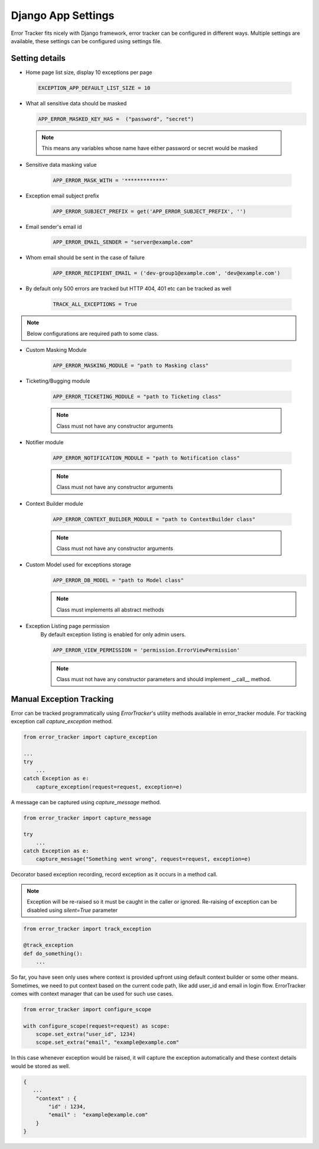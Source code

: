 Django App Settings
-------------------

Error Tracker fits nicely with Django framework, error tracker can be configured in different ways.
Multiple settings are available, these settings can be configured using settings file.

Setting details
~~~~~~~~~~~~~~~

- Home page list size, display 10 exceptions per page

 .. code::

  EXCEPTION_APP_DEFAULT_LIST_SIZE = 10

- What all sensitive data should be masked

  .. code::

    APP_ERROR_MASKED_KEY_HAS =  ("password", "secret")

 .. note::
    This means any variables whose name have either password or secret would be masked

- Sensitive data masking value

    .. code::

        APP_ERROR_MASK_WITH = '*************'

- Exception email subject prefix

    .. code::

        APP_ERROR_SUBJECT_PREFIX = get('APP_ERROR_SUBJECT_PREFIX', '')

- Email sender's email id
    .. code::

        APP_ERROR_EMAIL_SENDER = "server@example.com"

- Whom email should be sent in the case of failure

    .. code::

        APP_ERROR_RECIPIENT_EMAIL = ('dev-group1@example.com', 'dev@example.com')
- By default only 500 errors are tracked but HTTP 404, 401 etc can be tracked as well

    .. code::

        TRACK_ALL_EXCEPTIONS = True

.. note::
    Below configurations are required path to some class.

- Custom Masking Module

    .. code::

        APP_ERROR_MASKING_MODULE = "path to Masking class"

- Ticketing/Bugging module

    .. code::

        APP_ERROR_TICKETING_MODULE = "path to Ticketing class"

    .. note::
        Class must not have any constructor arguments

- Notifier module

    .. code::

        APP_ERROR_NOTIFICATION_MODULE = "path to Notification class"

    .. note::
        Class must not have any constructor arguments

- Context Builder module

    .. code::

        APP_ERROR_CONTEXT_BUILDER_MODULE = "path to ContextBuilder class"

    .. note::
        Class must not have any constructor arguments

- Custom Model used for exceptions storage
    .. code::

        APP_ERROR_DB_MODEL = "path to Model class"

    .. note::
        Class must implements all abstract methods

- Exception Listing page permission
    By default exception listing is enabled for only admin users.


    .. code::

        APP_ERROR_VIEW_PERMISSION = 'permission.ErrorViewPermission'

    .. note::
        Class must not have any constructor parameters and should implement __call__ method.


Manual Exception Tracking
~~~~~~~~~~~~~~~~~~~~~~~~~

Error can be tracked programmatically using `ErrorTracker`'s utility methods available in error_tracker module.
For tracking exception call `capture_exception` method.

.. code::

    from error_tracker import capture_exception

    ...
    try
        ...
    catch Exception as e:
        capture_exception(request=request, exception=e)


A message can be captured using `capture_message` method.

.. code::

    from error_tracker import capture_message

    try
        ...
    catch Exception as e:
        capture_message("Something went wrong", request=request, exception=e)




Decorator based exception recording, record exception as it occurs in a method call.

.. note::
    Exception will be re-raised so it must be caught in the caller or ignored.
    Re-raising of exception can be disabled using `silent=True` parameter

.. code::

    from error_tracker import track_exception

    @track_exception
    def do_something():
        ...

So far, you have seen only uses where context is provided upfront using default context builder or some other means.
Sometimes, we need to put context based on the current code path, like add user_id and email in login flow.
ErrorTracker comes with context manager that can be used for such use cases.

.. code::

    from error_tracker import configure_scope

    with configure_scope(request=request) as scope:
        scope.set_extra("user_id", 1234)
        scope.set_extra("email", "example@example.com"


In this case whenever exception would be raised, it will capture the exception automatically and these context details would be stored as well.


.. code::

    {
       ...
        "context" : {
            "id" : 1234,
            "email" :  "example@example.com"
        }
    }
